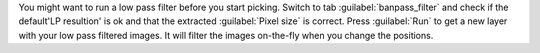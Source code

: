 You might want to run a low pass filter before you start picking. Switch to tab :guilabel:`banpass_filter` and check if the default'LP resultion' is ok and that the extracted :guilabel:`Pixel size` is correct. Press :guilabel:`Run` to get a new layer with your low pass filtered images. It will filter the images on-the-fly when you change the positions.